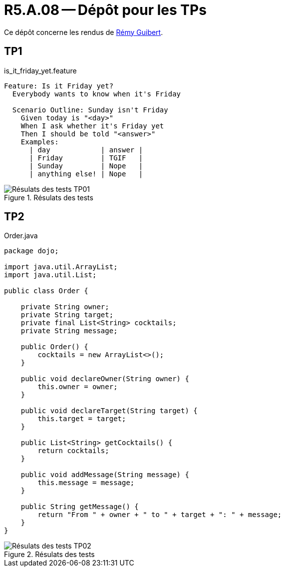 = R5.A.08 -- Dépôt pour les TPs

Ce dépôt concerne les rendus de mailto:remy.guibert@etu.univ-tlse2.fr[Rémy Guibert].

== TP1

.is_it_friday_yet.feature
[source,guerkin]
----
Feature: Is it Friday yet?
  Everybody wants to know when it's Friday

  Scenario Outline: Sunday isn't Friday
    Given today is "<day>"
    When I ask whether it's Friday yet
    Then I should be told "<answer>"
    Examples:
      | day            | answer |
      | Friday         | TGIF   |
      | Sunday         | Nope   |
      | anything else! | Nope   |
----

.Résulats des tests
image::res_tests_tp01.png[Résulats des tests TP01]

== TP2

.Order.java
[source,java]
----
package dojo;

import java.util.ArrayList;
import java.util.List;

public class Order {

    private String owner;
    private String target;
    private final List<String> cocktails;
    private String message;

    public Order() {
        cocktails = new ArrayList<>();
    }

    public void declareOwner(String owner) {
        this.owner = owner;
    }

    public void declareTarget(String target) {
        this.target = target;
    }

    public List<String> getCocktails() {
        return cocktails;
    }

    public void addMessage(String message) {
        this.message = message;
    }

    public String getMessage() {
        return "From " + owner + " to " + target + ": " + message;
    }
}
----

.Résulats des tests
image::res_tests_tp02.png[Résulats des tests TP02]
